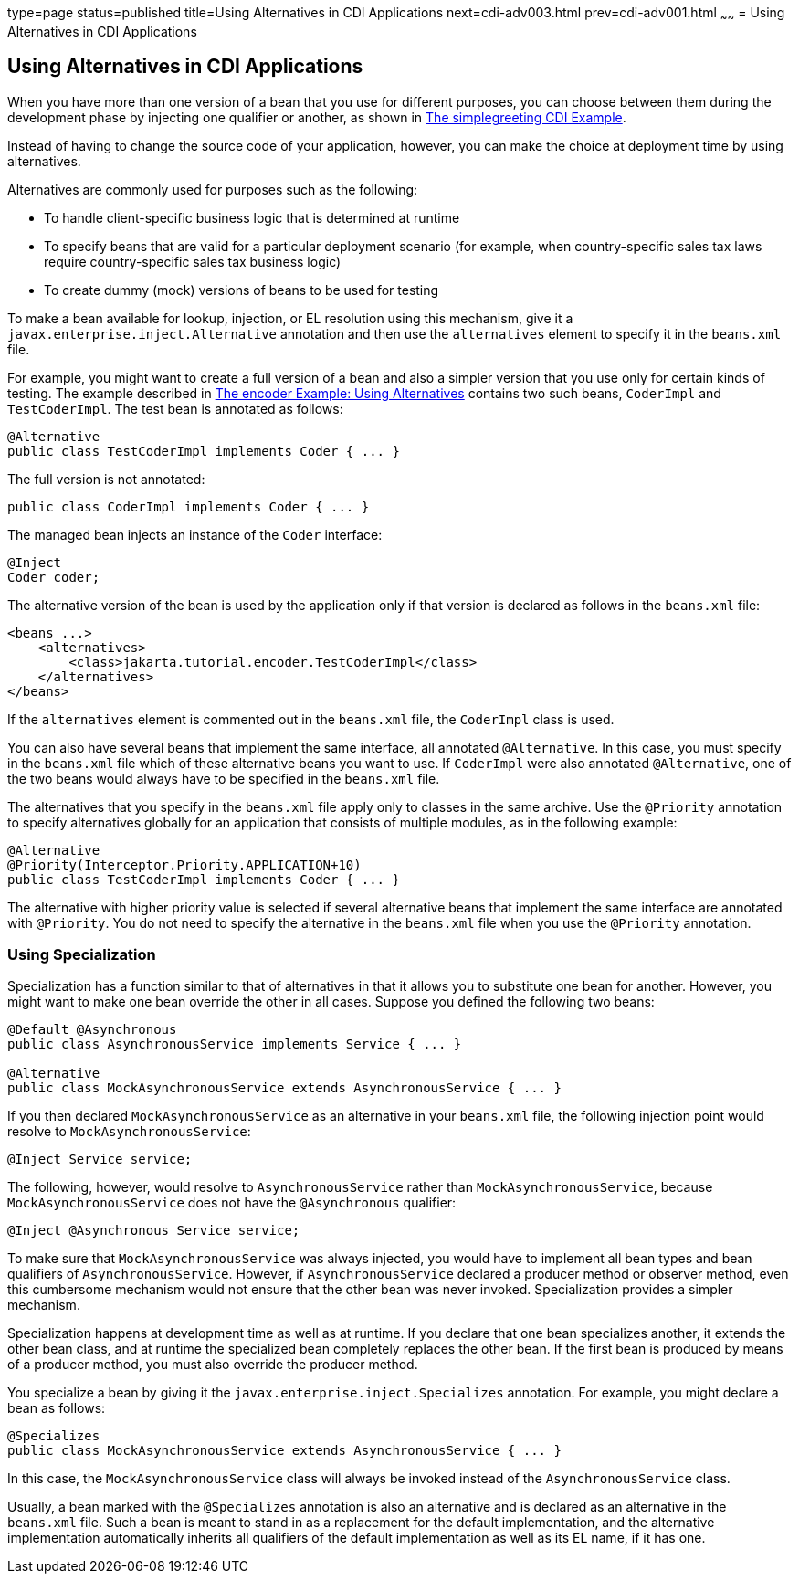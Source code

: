 type=page
status=published
title=Using Alternatives in CDI Applications
next=cdi-adv003.html
prev=cdi-adv001.html
~~~~~~
= Using Alternatives in CDI Applications


[[GJSDF]][[using-alternatives-in-cdi-applications]]

Using Alternatives in CDI Applications
--------------------------------------

When you have more than one version of a bean that you use for different
purposes, you can choose between them during the development phase by
injecting one qualifier or another, as shown in
link:cdi-basic/cdi-basicexamples002.html#GJBJU[The simplegreeting CDI Example].

Instead of having to change the source code of your application,
however, you can make the choice at deployment time by using
alternatives.

Alternatives are commonly used for purposes such as the following:

* To handle client-specific business logic that is determined at runtime
* To specify beans that are valid for a particular deployment scenario
(for example, when country-specific sales tax laws require
country-specific sales tax business logic)
* To create dummy (mock) versions of beans to be used for testing

To make a bean available for lookup, injection, or EL resolution using
this mechanism, give it a `javax.enterprise.inject.Alternative`
annotation and then use the `alternatives` element to specify it in the
`beans.xml` file.

For example, you might want to create a full version of a bean and also
a simpler version that you use only for certain kinds of testing. The
example described in link:cdi-adv-examples/cdi-adv-examples002.html#GKHPU[The encoder
Example: Using Alternatives] contains two such beans, `CoderImpl` and
`TestCoderImpl`. The test bean is annotated as follows:

[source,oac_no_warn]
----
@Alternative
public class TestCoderImpl implements Coder { ... }
----

The full version is not annotated:

[source,oac_no_warn]
----
public class CoderImpl implements Coder { ... }
----

The managed bean injects an instance of the `Coder` interface:

[source,oac_no_warn]
----
@Inject
Coder coder;
----

The alternative version of the bean is used by the application only if
that version is declared as follows in the `beans.xml` file:

[source,oac_no_warn]
----
<beans ...>
    <alternatives>
        <class>jakarta.tutorial.encoder.TestCoderImpl</class>
    </alternatives>
</beans>
----

If the `alternatives` element is commented out in the `beans.xml` file,
the `CoderImpl` class is used.

You can also have several beans that implement the same interface, all
annotated `@Alternative`. In this case, you must specify in the
`beans.xml` file which of these alternative beans you want to use. If
`CoderImpl` were also annotated `@Alternative`, one of the two beans
would always have to be specified in the `beans.xml` file.

The alternatives that you specify in the `beans.xml` file apply only to
classes in the same archive. Use the `@Priority` annotation to specify
alternatives globally for an application that consists of multiple
modules, as in the following example:

[source,oac_no_warn]
----
@Alternative
@Priority(Interceptor.Priority.APPLICATION+10)
public class TestCoderImpl implements Coder { ... }
----

The alternative with higher priority value is selected if several
alternative beans that implement the same interface are annotated with
`@Priority`. You do not need to specify the alternative in the
`beans.xml` file when you use the `@Priority` annotation.

[[GKHPO]][[using-specialization]]

Using Specialization
~~~~~~~~~~~~~~~~~~~~

Specialization has a function similar to that of alternatives in that it
allows you to substitute one bean for another. However, you might want
to make one bean override the other in all cases. Suppose you defined
the following two beans:

[source,oac_no_warn]
----
@Default @Asynchronous
public class AsynchronousService implements Service { ... }

@Alternative
public class MockAsynchronousService extends AsynchronousService { ... }
----

If you then declared `MockAsynchronousService` as an alternative in your
`beans.xml` file, the following injection point would resolve to
`MockAsynchronousService`:

[source,oac_no_warn]
----
@Inject Service service;
----

The following, however, would resolve to `AsynchronousService` rather
than `MockAsynchronousService`, because `MockAsynchronousService` does
not have the `@Asynchronous` qualifier:

[source,oac_no_warn]
----
@Inject @Asynchronous Service service;
----

To make sure that `MockAsynchronousService` was always injected, you
would have to implement all bean types and bean qualifiers of
`AsynchronousService`. However, if `AsynchronousService` declared a
producer method or observer method, even this cumbersome mechanism would
not ensure that the other bean was never invoked. Specialization
provides a simpler mechanism.

Specialization happens at development time as well as at runtime. If you
declare that one bean specializes another, it extends the other bean
class, and at runtime the specialized bean completely replaces the other
bean. If the first bean is produced by means of a producer method, you
must also override the producer method.

You specialize a bean by giving it the
`javax.enterprise.inject.Specializes` annotation. For example, you might
declare a bean as follows:

[source,oac_no_warn]
----
@Specializes
public class MockAsynchronousService extends AsynchronousService { ... }
----

In this case, the `MockAsynchronousService` class will always be invoked
instead of the `AsynchronousService` class.

Usually, a bean marked with the `@Specializes` annotation is also an
alternative and is declared as an alternative in the `beans.xml` file.
Such a bean is meant to stand in as a replacement for the default
implementation, and the alternative implementation automatically
inherits all qualifiers of the default implementation as well as its EL
name, if it has one.
